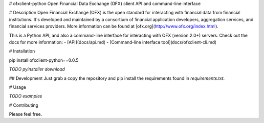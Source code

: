 # ofxclient-python
Open Financial Data Exchange (OFX) client API and command-line interface

# Description
Open Financial Exchange (OFX) is the open standard for interacting with financial data from financial institutions. It's developed and maintained by a consortium of financial application developers, aggregation services, and financial services providers. More information can be found at [ofx.org](http://www.ofx.org/index.html).

This is a Python API, and also a command-line interface for interacting with OFX (version 2.0+) servers. Check out the docs for more information:
- [API](docs/api.md)
- [Command-line interface tool](docs/ofxclient-cli.md)

# Installation

pip install ofxclient-python==0.0.5

*TODO pyinstaller download*

## Development
Just grab a copy the repository and pip install the requirements found in `requirements.txt`.

# Usage

*TODO examples*

# Contributing

Please feel free.



